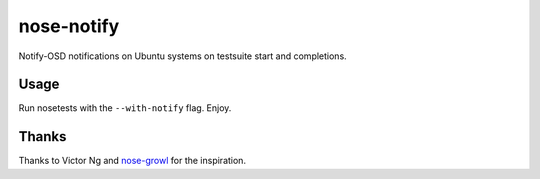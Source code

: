 ===========
nose-notify
===========

Notify-OSD notifications on Ubuntu systems on testsuite start and completions.


Usage
-----

Run nosetests with the ``--with-notify`` flag. Enjoy.


Thanks
------

Thanks to Victor Ng and `nose-growl`_ for the inspiration.

.. _nose-growl: http://bitbucket.org/crankycoder/nosegrowl
